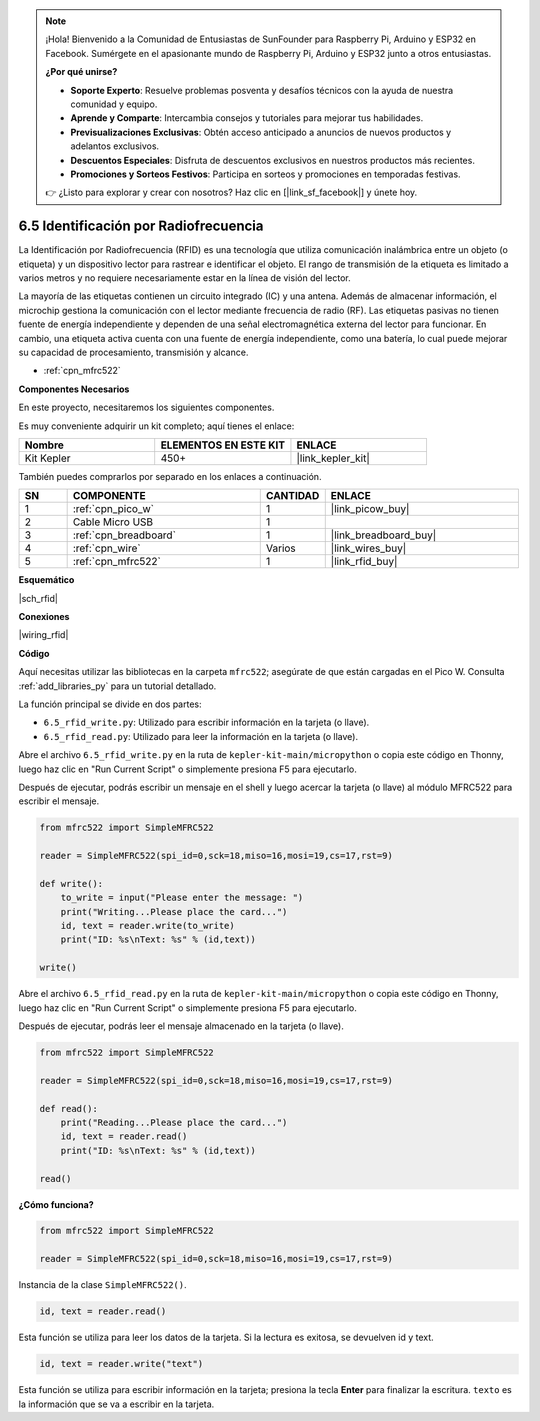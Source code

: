 .. note::

    ¡Hola! Bienvenido a la Comunidad de Entusiastas de SunFounder para Raspberry Pi, Arduino y ESP32 en Facebook. Sumérgete en el apasionante mundo de Raspberry Pi, Arduino y ESP32 junto a otros entusiastas.

    **¿Por qué unirse?**

    - **Soporte Experto**: Resuelve problemas posventa y desafíos técnicos con la ayuda de nuestra comunidad y equipo.
    - **Aprende y Comparte**: Intercambia consejos y tutoriales para mejorar tus habilidades.
    - **Previsualizaciones Exclusivas**: Obtén acceso anticipado a anuncios de nuevos productos y adelantos exclusivos.
    - **Descuentos Especiales**: Disfruta de descuentos exclusivos en nuestros productos más recientes.
    - **Promociones y Sorteos Festivos**: Participa en sorteos y promociones en temporadas festivas.

    👉 ¿Listo para explorar y crear con nosotros? Haz clic en [|link_sf_facebook|] y únete hoy.

.. _py_rfid:

6.5 Identificación por Radiofrecuencia
==========================================

La Identificación por Radiofrecuencia (RFID) es una tecnología que utiliza 
comunicación inalámbrica entre un objeto (o etiqueta) y un dispositivo lector 
para rastrear e identificar el objeto. El rango de transmisión de la etiqueta 
es limitado a varios metros y no requiere necesariamente estar en la línea de 
visión del lector.

La mayoría de las etiquetas contienen un circuito integrado (IC) y una antena. 
Además de almacenar información, el microchip gestiona la comunicación con el 
lector mediante frecuencia de radio (RF). Las etiquetas pasivas no tienen fuente 
de energía independiente y dependen de una señal electromagnética externa del 
lector para funcionar. En cambio, una etiqueta activa cuenta con una fuente de 
energía independiente, como una batería, lo cual puede mejorar su capacidad de 
procesamiento, transmisión y alcance.

* :ref:`cpn_mfrc522`

**Componentes Necesarios**

En este proyecto, necesitaremos los siguientes componentes.

Es muy conveniente adquirir un kit completo; aquí tienes el enlace:

.. list-table::
    :widths: 20 20 20
    :header-rows: 1

    *   - Nombre	
        - ELEMENTOS EN ESTE KIT
        - ENLACE
    *   - Kit Kepler	
        - 450+
        - |link_kepler_kit|

También puedes comprarlos por separado en los enlaces a continuación.

.. list-table::
    :widths: 5 20 5 20
    :header-rows: 1

    *   - SN
        - COMPONENTE	
        - CANTIDAD
        - ENLACE

    *   - 1
        - :ref:`cpn_pico_w`
        - 1
        - |link_picow_buy|
    *   - 2
        - Cable Micro USB
        - 1
        - 
    *   - 3
        - :ref:`cpn_breadboard`
        - 1
        - |link_breadboard_buy|
    *   - 4
        - :ref:`cpn_wire`
        - Varios
        - |link_wires_buy|
    *   - 5
        - :ref:`cpn_mfrc522`
        - 1
        - |link_rfid_buy|

**Esquemático**

|sch_rfid|

**Conexiones**

|wiring_rfid|

**Código**

Aquí necesitas utilizar las bibliotecas en la carpeta ``mfrc522``; asegúrate de que están cargadas en el Pico W. Consulta :ref:`add_libraries_py` para un tutorial detallado.

La función principal se divide en dos partes:

* ``6.5_rfid_write.py``: Utilizado para escribir información en la tarjeta (o llave).
* ``6.5_rfid_read.py``: Utilizado para leer la información en la tarjeta (o llave).


Abre el archivo ``6.5_rfid_write.py`` en la ruta de ``kepler-kit-main/micropython`` o copia este código en Thonny, luego haz clic en "Run Current Script" o simplemente presiona F5 para ejecutarlo.

Después de ejecutar, podrás escribir un mensaje en el shell y luego acercar la tarjeta (o llave) al módulo MFRC522 para escribir el mensaje.

.. code-block:: python

    from mfrc522 import SimpleMFRC522

    reader = SimpleMFRC522(spi_id=0,sck=18,miso=16,mosi=19,cs=17,rst=9)

    def write():
        to_write = input("Please enter the message: ")
        print("Writing...Please place the card...")
        id, text = reader.write(to_write)
        print("ID: %s\nText: %s" % (id,text))

    write()

Abre el archivo ``6.5_rfid_read.py`` en la ruta de ``kepler-kit-main/micropython`` o copia este código en Thonny, luego haz clic en "Run Current Script" o simplemente presiona F5 para ejecutarlo.

Después de ejecutar, podrás leer el mensaje almacenado en la tarjeta (o llave).

.. code-block:: python

    from mfrc522 import SimpleMFRC522

    reader = SimpleMFRC522(spi_id=0,sck=18,miso=16,mosi=19,cs=17,rst=9)

    def read():
        print("Reading...Please place the card...")
        id, text = reader.read()
        print("ID: %s\nText: %s" % (id,text))

    read()

**¿Cómo funciona?**

.. code-block:: python

    from mfrc522 import SimpleMFRC522

    reader = SimpleMFRC522(spi_id=0,sck=18,miso=16,mosi=19,cs=17,rst=9)

Instancia de la clase ``SimpleMFRC522()``.

.. code-block:: python

    id, text = reader.read()

Esta función se utiliza para leer los datos de la tarjeta. Si la lectura es exitosa, se devuelven id y text.

.. code-block:: python

    id, text = reader.write("text")

Esta función se utiliza para escribir información en la tarjeta; 
presiona la tecla **Enter** para finalizar la escritura. ``texto`` es la información que se va a escribir en la tarjeta.
